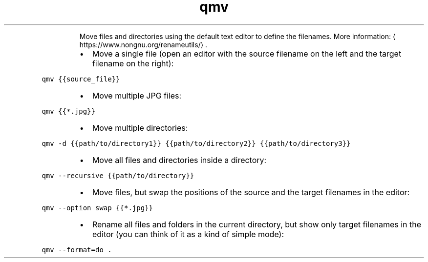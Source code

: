 .TH qmv
.PP
.RS
Move files and directories using the default text editor to define the filenames.
More information: \[la]https://www.nongnu.org/renameutils/\[ra]\&.
.RE
.RS
.IP \(bu 2
Move a single file (open an editor with the source filename on the left and the target filename on the right):
.RE
.PP
\fB\fCqmv {{source_file}}\fR
.RS
.IP \(bu 2
Move multiple JPG files:
.RE
.PP
\fB\fCqmv {{*.jpg}}\fR
.RS
.IP \(bu 2
Move multiple directories:
.RE
.PP
\fB\fCqmv \-d {{path/to/directory1}} {{path/to/directory2}} {{path/to/directory3}}\fR
.RS
.IP \(bu 2
Move all files and directories inside a directory:
.RE
.PP
\fB\fCqmv \-\-recursive {{path/to/directory}}\fR
.RS
.IP \(bu 2
Move files, but swap the positions of the source and the target filenames in the editor:
.RE
.PP
\fB\fCqmv \-\-option swap {{*.jpg}}\fR
.RS
.IP \(bu 2
Rename all files and folders in the current directory, but show only target filenames in the editor (you can think of it as a kind of simple mode):
.RE
.PP
\fB\fCqmv \-\-format=do .\fR
